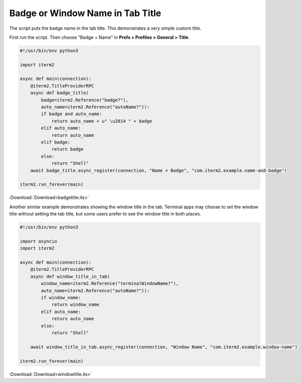 .. _badgetitle_example:

Badge or Window Name in Tab Title
=================================

The script puts the badge name in the tab title. This demonstrates a very simple custom title.

First run the script. Then choose "Badge + Name" in **Prefs > Profiles > General > Title**.

.. code-block:: python

    #!/usr/bin/env python3

    import iterm2

    async def main(connection):
        @iterm2.TitleProviderRPC
        async def badge_title(
            badge=iterm2.Reference("badge?"),
            auto_name=iterm2.Reference("autoName?")):
            if badge and auto_name:
                return auto_name + u" \u2014 " + badge
            elif auto_name:
                return auto_name
            elif badge:
                return badge
            else:
                return "Shell"
        await badge_title.async_register(connection, "Name + Badge", "com.iterm2.example.name-and-badge")

    iterm2.run_forever(main)

:Download:`Download<badgetitle.its>`

Another similar example demonstrates showing the window title in the tab.
Terminal apps may choose to set the window title without setting the tab title,
but some users prefer to see the window title in both places.

.. code-block:: python

    #!/usr/bin/env python3

    import asyncio
    import iterm2

    async def main(connection):
        @iterm2.TitleProviderRPC
        async def window_title_in_tab(
            window_name=iterm2.Reference("terminalWindowName?"),
            auto_name=iterm2.Reference("autoName?")):
            if window_name:
                return window_name
            elif auto_name:
                return auto_name
            else:
                return "Shell"

        await window_title_in_tab.async_register(connection, "Window Name", "com.iterm2.example.window-name")

    iterm2.run_forever(main)

:Download:`Download<windowtitle.its>`
